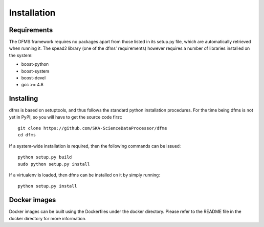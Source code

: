 Installation
============

Requirements
-------------

The DFMS framework requires no packages apart from those listed in its setup.py
file, which are automatically retrieved when running it. The spead2 library
(one of the dfms' requirements) however requires a number of libraries
installed on the system:

* boost-python
* boost-system
* boost-devel
* gcc >= 4.8

Installing
----------

dfms is based on setuptools, and thus follows the standard python installation
procedures. For the time being dfms is not yet in PyPI, so you will have to get
the source code first::

 git clone https://github.com/SKA-ScienceDataProcessor/dfms
 cd dfms

If a system-wide installation is required, then the following
commands can be issued::

 python setup.py build
 sudo python setup.py install

If a virtualenv is loaded, then dfms can be installed on it by simply running::

 python setup.py install

Docker images
-------------

Docker images can be built using the Dockerfiles under the docker directory. Please refer to the README file in the docker directory for more information.
